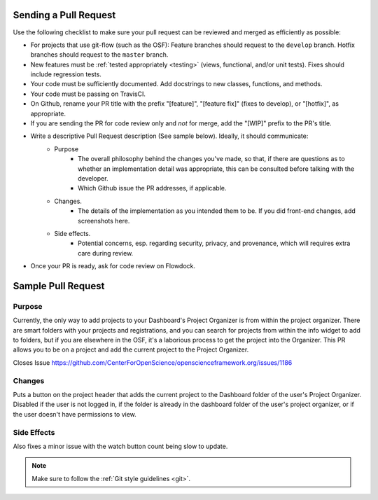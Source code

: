 .. _pull_requests:

Sending a Pull Request
======================

Use the following checklist to make sure your pull request can be reviewed and merged as efficiently as possible:

- For projects that use git-flow (such as the OSF): Feature branches should request to the ``develop`` branch. Hotfix branches should request to the ``master`` branch.
- New features must be :ref:`tested appropriately <testing>` (views, functional, and/or unit tests). Fixes should include regression tests.
- Your code must be sufficiently documented. Add docstrings to new classes, functions, and methods.
- Your code must be passing on TravisCI.
- On Github, rename your PR title with the prefix "[feature]", "[feature fix]" (fixes to develop), or "[hotfix]", as appropriate.
- If you are sending the PR for code review only and *not* for merge, add the "[WIP]" prefix to the PR's title.
- Write a descriptive Pull Request description (See sample below). Ideally, it should communicate:
    - Purpose
    	- The overall philosophy behind the changes you've made, so that, if there are questions as to whether an implementation detail was appropriate, this can be consulted before talking with the developer.
    	- Which Github issue the PR addresses, if applicable.
    - Changes. 
    	- The details of the implementation as you intended them to be. If you did front-end changes, add screenshots here.
    - Side effects. 
    	- Potential concerns, esp. regarding security, privacy, and provenance, which will requires extra care during review.
- Once your PR is ready, ask for code review on Flowdock.

Sample Pull Request
===================
Purpose
-----------
Currently, the only way to add projects to your Dashboard's Project Organizer is from within the project organizer. There are smart folders with your projects and registrations, and you can search for projects from within the info widget to add to folders, but if you are elsewhere in the OSF, it's a laborious process to get the project into the Organizer. This PR allows you to be on a project and add the current project to the Project Organizer.

Closes Issue https://github.com/CenterForOpenScience/openscienceframework.org/issues/1186

Changes
------------
Puts a button on the project header that adds the current project to the Dashboard folder of the user's Project Organizer. Disabled if the user is not logged in, if the folder is already in the dashboard folder of the user's project organizer, or if the user doesn't have permissions to view.

Side Effects
----------------
Also fixes a minor issue with the watch button count being slow to update.


.. note::

    Make sure to follow the :ref:`Git style guidelines <git>`.
